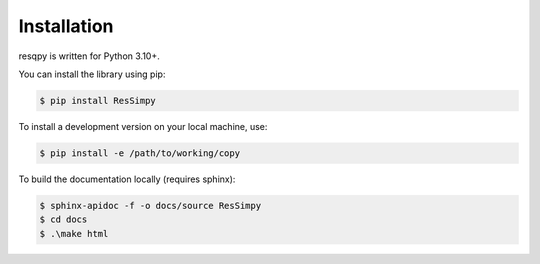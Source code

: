 Installation
============

resqpy is written for Python 3.10+.

You can install the library using pip:

.. code-block:: bash

	$ pip install ResSimpy

To install a development version on your local machine, use:

.. code-block:: bash

	$ pip install -e /path/to/working/copy

To build the documentation locally (requires sphinx):

.. code-block:: bash

	$ sphinx-apidoc -f -o docs/source ResSimpy
	$ cd docs 
	$ .\make html
